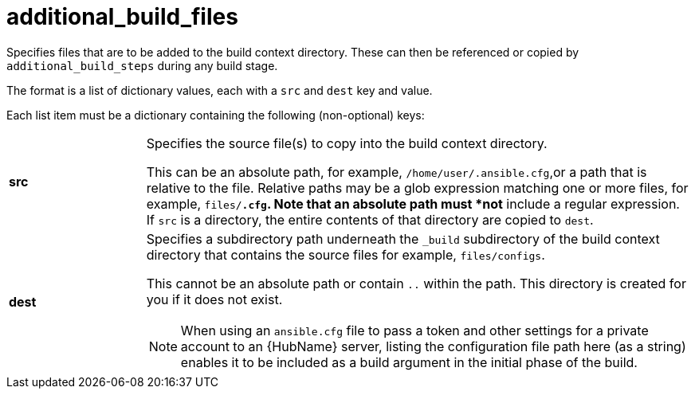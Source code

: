 [id="ref-controller-additional-build-files"]

= additional_build_files

Specifies files that are to be added to the build context directory. 
These can then be referenced or copied by `additional_build_steps` during any build stage. 

The format is a list of dictionary values, each with a `src` and `dest` key and value.

Each list item must be a dictionary containing the following (non-optional) keys:

[cols= "10%, 40%"]
|====
| *src* | Specifies the source file(s) to copy into the build context directory.
  
This can be an absolute path, for example, `/home/user/.ansible.cfg`,or a path that is relative to the file. 
Relative paths may be a glob expression matching one or more files, for example, `files/*.cfg`. 
Note that an absolute path must *not* include a regular expression. 
If `src` is a directory, the entire contents of that directory are copied to `dest`.
| *dest* a| Specifies a subdirectory path underneath the `_build` subdirectory of the build context directory that contains the source files
for example, `files/configs`. 

This cannot be an absolute path or contain `..` within the path. 
This directory is created for you if it does not exist.

[NOTE]
====
When using an `ansible.cfg` file to pass a token and other settings for a private account to an {HubName} server, listing the configuration file path here (as a string) enables it to be included as a build argument in the initial phase of the build.
====
|====